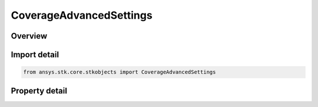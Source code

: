CoverageAdvancedSettings
========================

.. py:class:: ansys.stk.core.stkobjects.CoverageAdvancedSettings

   Advanced Properties.

.. py:currentmodule:: CoverageAdvancedSettings

Overview
--------

.. tab-set::

    .. tab-item:: Properties
        
        .. list-table::
            :header-rows: 0
            :widths: auto

            * - :py:attr:`~ansys.stk.core.stkobjects.CoverageAdvancedSettings.data_retention`
              - Data retention options can be all data or static data only.
            * - :py:attr:`~ansys.stk.core.stkobjects.CoverageAdvancedSettings.recompute_automatically`
              - Opt whether to have STK automatically recompute accesses every time an object on which the coverage definition depends is updated.
            * - :py:attr:`~ansys.stk.core.stkobjects.CoverageAdvancedSettings.save_mode`
              - Specify whether accesses are saved with the coverage definition and, if not, whether they are recomputed on load.
            * - :py:attr:`~ansys.stk.core.stkobjects.CoverageAdvancedSettings.region_access_acceleration`
              - Controls the use of region access computations to speedup overall coverage computations.
            * - :py:attr:`~ansys.stk.core.stkobjects.CoverageAdvancedSettings.enable_light_time_delay`
              - Specify whether to take light time delay into account in the coverage computation.
            * - :py:attr:`~ansys.stk.core.stkobjects.CoverageAdvancedSettings.event_detection`
              - Get the event detection strategy used in access computations.
            * - :py:attr:`~ansys.stk.core.stkobjects.CoverageAdvancedSettings.sampling`
              - Get the sampling strategy used in access computations.
            * - :py:attr:`~ansys.stk.core.stkobjects.CoverageAdvancedSettings.n_assets_satisfaction_threshold`
              - Number of assets for a valid access, per satisfaction type.
            * - :py:attr:`~ansys.stk.core.stkobjects.CoverageAdvancedSettings.n_assets_satisfaction_type`
              - Used to restrict accesses satisfying specified type.



Import detail
-------------

.. code-block:: python

    from ansys.stk.core.stkobjects import CoverageAdvancedSettings


Property detail
---------------

.. py:property:: data_retention
    :canonical: ansys.stk.core.stkobjects.CoverageAdvancedSettings.data_retention
    :type: COVERAGE_DATA_RETENTION

    Data retention options can be all data or static data only.

.. py:property:: recompute_automatically
    :canonical: ansys.stk.core.stkobjects.CoverageAdvancedSettings.recompute_automatically
    :type: bool

    Opt whether to have STK automatically recompute accesses every time an object on which the coverage definition depends is updated.

.. py:property:: save_mode
    :canonical: ansys.stk.core.stkobjects.CoverageAdvancedSettings.save_mode
    :type: DATA_SAVE_MODE

    Specify whether accesses are saved with the coverage definition and, if not, whether they are recomputed on load.

.. py:property:: region_access_acceleration
    :canonical: ansys.stk.core.stkobjects.CoverageAdvancedSettings.region_access_acceleration
    :type: COVERAGE_REGION_ACCESS_ACCELERATION_TYPE

    Controls the use of region access computations to speedup overall coverage computations.

.. py:property:: enable_light_time_delay
    :canonical: ansys.stk.core.stkobjects.CoverageAdvancedSettings.enable_light_time_delay
    :type: bool

    Specify whether to take light time delay into account in the coverage computation.

.. py:property:: event_detection
    :canonical: ansys.stk.core.stkobjects.CoverageAdvancedSettings.event_detection
    :type: AccessEventDetection

    Get the event detection strategy used in access computations.

.. py:property:: sampling
    :canonical: ansys.stk.core.stkobjects.CoverageAdvancedSettings.sampling
    :type: AccessSampling

    Get the sampling strategy used in access computations.

.. py:property:: n_assets_satisfaction_threshold
    :canonical: ansys.stk.core.stkobjects.CoverageAdvancedSettings.n_assets_satisfaction_threshold
    :type: int

    Number of assets for a valid access, per satisfaction type.

.. py:property:: n_assets_satisfaction_type
    :canonical: ansys.stk.core.stkobjects.CoverageAdvancedSettings.n_assets_satisfaction_type
    :type: COVERAGE_SATISFACTION_TYPE

    Used to restrict accesses satisfying specified type.


